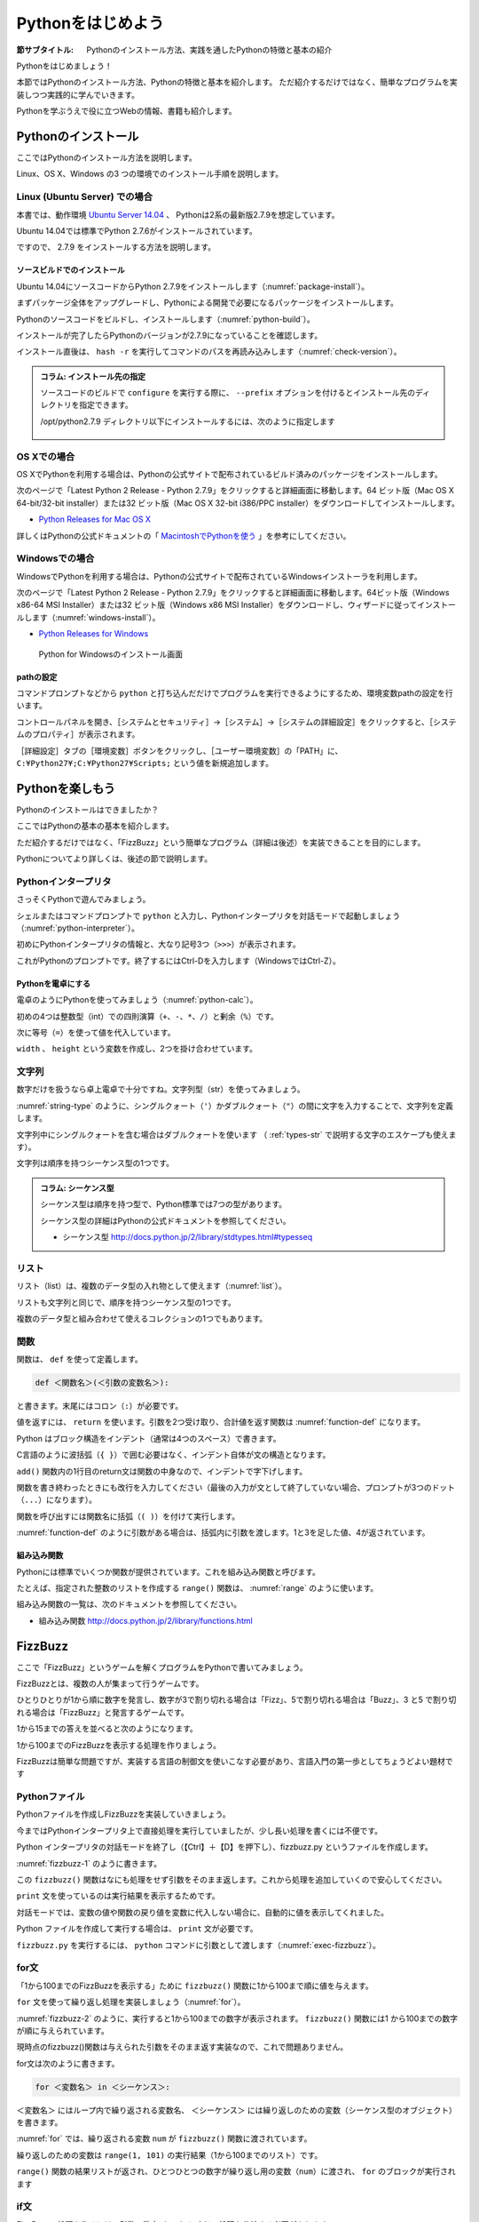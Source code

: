 .. _guide-intro:

=============================
Pythonをはじめよう
=============================

:節サブタイトル: Pythonのインストール方法、実践を通したPythonの特徴と基本の紹介

Pythonをはじめましょう！

本節ではPythonのインストール方法、Pythonの特徴と基本を紹介します。
ただ紹介するだけではなく、簡単なプログラムを実装しつつ実践的に学んでいきます。

Pythonを学ぶうえで役に立つWebの情報、書籍も紹介します。

.. _python-install:

Pythonのインストール
====================

ここではPythonのインストール方法を説明します。

Linux、OS X、Windows の3 つの環境でのインストール手順を説明します。

Linux (Ubuntu Server) での場合
-------------------------------------

本書では、動作環境 `Ubuntu Server 14.04 <https://wiki.ubuntu.com/TrustyTahr/ReleaseNotes>`_ 、
Pythonは2系の最新版2.7.9を想定しています。

Ubuntu 14.04では標準でPython 2.7.6がインストールされています。

ですので、 2.7.9 をインストールする方法を説明します。

ソースビルドでのインストール
^^^^^^^^^^^^^^^^^^^^^^^^^^^^^^^^^

Ubuntu 14.04にソースコードからPython 2.7.9をインストールします（:numref:`package-install`）。

まずパッケージ全体をアップグレードし、Pythonによる開発で必要になるパッケージをインストールします。

.. _package-install:

.. code-block:: bash
    :caption: パッケージの更新と必要なパッケージのインストール

    $ sudo apt-get -y update
    $ sudo apt-get -y upgrade
    $ sudo apt-get -y install build-essential
    $ sudo apt-get -y install libsqlite3-dev
    $ sudo apt-get -y install libreadline6-dev
    $ sudo apt-get -y install libgdbm-dev
    $ sudo apt-get -y install zlib1g-dev
    $ sudo apt-get -y install libbz2-dev
    $ sudo apt-get -y install sqlite3
    $ sudo apt-get -y install tk-dev
    $ sudo apt-get -y install zip
    $ sudo apt-get -y install libssl-dev
    $ sudo apt-get -y install gfortran
    $ sudo apt-get -y install liblapack-dev

.. g++はbuild-essentialsで、opensslは標準で入る。

Pythonのソースコードをビルドし、インストールします（:numref:`python-build`）。

.. _python-build:

.. code-block:: bash
    :caption: Python 2.7.9のソースからのインストール

    $ wget https://www.python.org/ftp/python/2.7.9/Python-2.7.9.tgz
    $ tar axvf ./Python-2.7.9.tgz
    $ cd ./Python-2.7.9/
    $ LDFLAGS="-L/usr/lib/x86_64-linux-gnu" ./configure --with-ensurepip
    $ make
    $ sudo make install

インストールが完了したらPythonのバージョンが2.7.9になっていることを確認します。

インストール直後は、 ``hash -r`` を実行してコマンドのパスを再読み込みします（:numref:`check-version`）。

.. _check-version:

.. code-block:: bash
    :caption: Pythonのバージョン確認

    $ hash -r
    $ python -V
    Python 2.7.9

.. admonition:: コラム: インストール先の指定


   ソースコードのビルドで ``configure`` を実行する際に、 ``--prefix`` オプションを付けるとインストール先のディレクトリを指定できます。

   /opt/python2.7.9 ディレクトリ以下にインストールするには、次のように指定します

    .. code-block:: python
        :caption: prefixオプション付きconfigure

        LDFLAGS="-L/usr/lib/x86_64-linux-gnu" ./configure --prefix=/opt/python2.7.9 --with-ensurepip

OS Xでの場合
-------------------------------------
OS XでPythonを利用する場合は、Pythonの公式サイトで配布されているビルド済みのパッケージをインストールします。

次のページで「Latest Python 2 Release - Python 2.7.9」をクリックすると詳細画面に移動します。64 ビット版（Mac OS X 64-bit/32-bit installer）または32 ビット版（Mac OS X 32-bit i386/PPC installer）をダウンロードしてインストールします。

- `Python Releases for Mac OS X <https://www.python.org/downloads/mac-osx/>`_ 

詳しくはPythonの公式ドキュメントの「 `MacintoshでPythonを使う <http://docs.python.jp/2/using/mac.html>`_ 」を参考にしてください。

Windowsでの場合
-------------------------------------

WindowsでPythonを利用する場合は、Pythonの公式サイトで配布されているWindowsインストーラを利用します。

次のページで「Latest Python 2 Release - Python 2.7.9」をクリックすると詳細画面に移動します。64ビット版（Windows x86-64 MSI Installer）または32 ビット版（Windows x86 MSI Installer）をダウンロードし、ウィザードに従ってインストールします（:numref:`windows-install`）。

- `Python Releases for Windows <https://www.python.org/downloads/windows/>`_

.. _windows-install:

.. figure:: images/pythonforwindows1.png
   :width: 400

   Python for Windowsのインストール画面

pathの設定
^^^^^^^^^^^^^^^^^^^^^

コマンドプロンプトなどから ``python`` と打ち込んだだけでプログラムを実行できるようにするため、環境変数pathの設定を行います。

コントロールパネルを開き、［システムとセキュリティ］→［システム］→［システムの詳細設定］をクリックすると、［システムのプロパティ］が表示されます。

［詳細設定］タブの［環境変数］ボタンをクリックし、［ユーザー環境変数］の「PATH」に、 ``C:¥Python27¥;C:¥Python27¥Scripts;`` という値を新規追加します。

.. _enjoy-python:

Pythonを楽しもう
=====================

Pythonのインストールはできましたか？

ここではPythonの基本の基本を紹介します。

ただ紹介するだけではなく、「FizzBuzz」という簡単なプログラム（詳細は後述）を実装できることを目的にします。

Pythonについてより詳しくは、後述の節で説明します。

Pythonインタープリタ
------------------------

さっそくPythonで遊んでみましょう。

シェルまたはコマンドプロンプトで ``python`` と入力し、Pythonインタープリタを対話モードで起動しましょう（:numref:`python-interpreter`）。

.. _python-interpreter:

.. code-block:: bash
    :caption: Pythonインタープリタの起動

    $ python
    Python 2.7.9 (default, Dec 29 2014, 17:03:36)
    [GCC 4.8.2] on linux2
    Type "help", "copyright", "credits" or "license" for more information.
    >>>

初めにPythonインタープリタの情報と、大なり記号3つ（``>>>``）が表示されます。

これがPythonのプロンプトです。終了するにはCtrl-Dを入力します（WindowsではCtrl-Z）。

Pythonを電卓にする
^^^^^^^^^^^^^^^^^^^^^^^^^^^^^^^^

電卓のようにPythonを使ってみましょう（:numref:`python-calc`）。

.. _python-calc:

.. code-block:: python
    :caption: 四則演算と代入

    >>> 2 + 2
    4
    >>> 3 - 8
    -5
    >>> 6 * 9
    54
    >>> 8 / 2
    4
    >>> 5 % 2
    1
    >>> width = 60
    >>> height = 90
    >>> width * height
    5400

初めの4つは整数型（int）での四則演算（``+``、``-``、``*``、``/``）と剰余（``%``）です。

次に等号（``=``）を使って値を代入しています。

``width`` 、 ``height`` という変数を作成し、2つを掛け合わせています。

文字列
---------------

数字だけを扱うなら卓上電卓で十分ですね。文字列型（str）を使ってみましょう。

:numref:`string-type` のように、シングルクォート（``'``）かダブルクォート（``"``）の間に文字を入力することで、文字列を定義します。

.. _string-type:

.. code-block:: python
    :caption: 文字列型

    >>> 'Hello,world'
    'Hello,world'
    >>> "Monty Python's Flying Circus"
    "Monty Python's Flying Circus"

文字列中にシングルクォートを含む場合はダブルクォートを使います
（ :ref:`types-str` で説明する文字のエスケープも使えます）。

文字列は順序を持つシーケンス型の1つです。

.. admonition:: コラム: シーケンス型

   シーケンス型は順序を持つ型で、Python標準では7つの型があります。

   シーケンス型の詳細はPythonの公式ドキュメントを参照してください。

   * シーケンス型 http://docs.python.jp/2/library/stdtypes.html#typesseq

リスト
-----------------

リスト（list）は、複数のデータ型の入れ物として使えます（:numref:`list`）。

.. _list:

.. code-block:: python
    :caption: リスト

    >>> ['Hello', 3]
    ['Hello', 3]

リストも文字列と同じで、順序を持つシーケンス型の1つです。

複数のデータ型と組み合わせて使えるコレクションの1つでもあります。

関数
-------------

関数は、 ``def`` を使って定義します。

.. code-block:: python

   def ＜関数名＞(＜引数の変数名＞):

と書きます。末尾にはコロン（``:``）が必要です。

値を返すには、 ``return`` を使います。引数を2つ受け取り、合計値を返す関数は :numref:`function-def` になります。

.. _function-def:

.. code-block:: python
    :caption: 関数定義と呼び出し

    >>> def add(a, b):
    ...     return a + b
    ...
    >>> add(1, 3)
    4

Python はブロック構造をインデント（通常は4つのスペース）で書きます。

C言語のように波括弧（``{ }``）で囲む必要はなく、インデント自体が文の構造となります。

``add()`` 関数内の1行目のreturn文は関数の中身なので、インデントで字下げします。

関数を書き終わったときにも改行を入力してください（最後の入力が文として終了していない場合、プロンプトが3つのドット（``...``）になります）。

関数を呼び出すには関数名に括弧（``( )``）を付けて実行します。

:numref:`function-def` のように引数がある場合は、括弧内に引数を渡します。1と3を足した値、4が返されています。

組み込み関数
^^^^^^^^^^^^^^^^^^^^^

Pythonには標準でいくつか関数が提供されています。これを組み込み関数と呼びます。

たとえば、指定された整数のリストを作成する ``range()`` 関数は、 :numref:`range` のように使います。

.. _range:

.. code-block:: python
    :caption: 組み込み関数range

    >>> range(10)
    [0, 1, 2, 3, 4, 5, 6, 7, 8, 9]

組み込み関数の一覧は、次のドキュメントを参照してください。

* 組み込み関数 http://docs.python.jp/2/library/functions.html

FizzBuzz
=====================

ここで「FizzBuzz」というゲームを解くプログラムをPythonで書いてみましょう。

FizzBuzzとは、複数の人が集まって行うゲームです。

ひとりひとりが1から順に数字を発言し、数字が3で割り切れる場合は「Fizz」、5で割り切れる場合は「Buzz」、3 と5 で割り切れる場合は「FizzBuzz」と発言するゲームです。

1から15までの答えを並べると次のようになります。

.. code-block:: none
    :caption: FizzBuzzの15までの回答

    1, 2, Fizz, 4, Buzz, Fizz, 7, 8, Fizz, Buzz, 11, Fizz, 13, 14, FizzBuzz

1から100までのFizzBuzzを表示する処理を作りましょう。

FizzBuzzは簡単な問題ですが、実装する言語の制御文を使いこなす必要があり、言語入門の第一歩としてちょうどよい題材です

.. FizzBuzz Question/Test について書くかどうか http://blog.codinghorror.com/why-cant-programmers-program/_

Pythonファイル
----------------------

Pythonファイルを作成しFizzBuzzを実装していきましょう。

今まではPythonインタープリタ上で直接処理を実行していましたが、少し長い処理を書くには不便です。

Python インタープリタの対話モードを終了し（【Ctrl】＋【D】を押下し）、fizzbuzz.py というファイルを作成します。

:numref:`fizzbuzz-1` のように書きます。

.. _fizzbuzz-1:

.. code-block:: python
    :caption: fizzbuzz.py

    def fizzbuzz(num):
        return num

    print fizzbuzz(4)


この ``fizzbuzz()`` 関数はなにも処理をせず引数をそのまま返します。これから処理を追加していくので安心してください。

``print`` 文を使っているのは実行結果を表示するためです。

対話モードでは、変数の値や関数の戻り値を変数に代入しない場合に、自動的に値を表示してくれました。

Python ファイルを作成して実行する場合は、 ``print`` 文が必要です。

``fizzbuzz.py`` を実行するには、 ``python`` コマンドに引数として渡します（:numref:`exec-fizzbuzz`）。

.. _exec-fizzbuzz:

.. code-block:: bash
    :caption: fizzbuzz.pyの実行

    $ python fizzbuzz.py
    4

for文
----------------

「1から100までのFizzBuzzを表示する」ために ``fizzbuzz()`` 関数に1から100まで順に値を与えます。

``for`` 文を使って繰り返し処理を実装しましょう（:numref:`for`）。

.. _for:

.. code-block:: python
    :caption: for文と関数の実行

    def fizzbuzz(num):
        return num

    for num in range(1, 101):
        print fizzbuzz(num)


.. _fizzbuzz-2:

.. code-block:: bash
    :caption: fizzbuzz.pyの実行(2)

    $ python fizzbuzz.py
    1
    2
    3
    .
    .
    100

:numref:`fizzbuzz-2` のように、実行すると1から100までの数字が表示されます。
``fizzbuzz()`` 関数には1 から100までの数字が順に与えられています。

現時点のfizzbuzz()関数は与えられた引数をそのまま返す実装なので、これで問題ありません。

for文は次のように書きます。

.. code-block:: python

   for ＜変数名＞ in ＜シーケンス＞:

``＜変数名＞`` にはループ内で繰り返される変数名、 ``＜シーケンス＞`` には繰り返しのための変数（シーケンス型のオブジェクト）を書きます。

:numref:`for` では、繰り返される変数 ``num`` が ``fizzbuzz()`` 関数に渡されています。

繰り返しのための変数は ``range(1, 101)`` の実行結果（1から100までのリスト）です。

``range()`` 関数の結果リストが返され、ひとつひとつの数字が繰り返し用の変数（``num``）に渡され、 ``for`` のブロックが実行されます

if文
----------------

FizzBuzzの処理を作るには、引数の数字（``num``）に応じて処理を分岐する必要があります。

処理の流れとしては次のようになります。

1. 引数 ``num`` を受け取る
2. ``num`` と3の剰余が0（3で割り切れる）、かつ ``num`` と5の剰余が0である（5で割り切れる）場合に、 ``'FizzBuzz'`` を返す
3. ``num`` と3の剰余が0の場合に、 ``'Fizz'`` を返す
4. ``num`` と5の剰余が0の場合に、 ``'Buzz'`` を返す
5. 2〜4のどれでもない場合、引数 ``num`` を文字列にして返す

Pythonで条件による処理の分岐を扱うにはif文を使います。

``fizzbuzz()`` 関数は、 :numref:`if` のようになります。

.. _if:

.. code-block:: python
    :caption: fizzbuzz関数を完成させる

    def fizzbuzz(num):
        if num % 3 == 0 and num % 5 == 0:
            return 'FizzBuzz'
        elif num % 3 == 0:
            return 'Fizz'
        elif num % 5 == 0:
            return 'Buzz'
        else:
            return str(num)

紹介していない要素がいくつか登場しています。

``if`` 文
^^^^^^^^^

``if`` 文は、条件に与えられた式が真と評価できる場合に、 ``if`` ブロックの処理を実行します。

``elif`` 文は、 ``if`` 文の条件が偽の場合に、追加の条件を与えます。追加の条件が真の場合に、 ``elif`` ブロックの処理を実行します。

``else`` ブロックは、どの条件にも当てはまらない場合に実行されます。

演算子
^^^^^^
``==`` は比較演算子の1つで、左辺と右辺が値が同じ場合に真（``True``） を返します。それ以外の場合には偽（``False``）を返します。

``and`` はブール演算子の1つで、左右の条件が ``True`` の場合に ``True`` を返します（より正確には、左の条件が真と評価できる場合に右を評価して結果を返します）。

``str()`` 関数
^^^^^^^^^^^^^^

引数を文字列に変換して返します。

FizzBuzz処理の実装の完了
------------------------

これで ``fizzbuzz()`` 関数の実装が完了しました。

``fizzbuzz.py`` を実行しましょう。 :numref:`fizzbuzz-out` のような結果になります。

.. _fizzbuzz-out:

.. code-block:: bash
    :caption: 完成したfizzbuzz.pyの実行

    $ python fizzbuzz.py
    1
    2
    Fizz
    4
    Buzz
    Fizz
    7
    8
    Fizz
    Buzz
    11
    Fizz
    13
    14
    FizzBuzz
    .
    .
    Buzz

おめでとうございます！ これがPythonの第一歩です。

FizzBuzz はいろいろな方法で実装できます。もっと短く、わかりやすく書くにはどうすればよいか、チャレンジしてみてください。

Webや書籍の情報
=======================

最後に、Pythonの学習の参考になるWebや書籍の情報を紹介します。

Web
------

Python 2.7

- Python 2.7 チュートリアル http://docs.python.jp/2/tutorial/
- Python HOWTO http://docs.python.jp/2/howto/

Python 3.4

- Python 3.4 チュートリアル http://docs.python.jp/3.4/tutorial/
- Dive into Python 3 日本語版 http://diveintopython3-ja.rdy.jp/
- Python HOWTO http://docs.python.jp/3.4/howto/

書籍
--------

- 『Pythonエンジニア養成読本』（鈴木 たかのり、清原 弘貴、嶋田 健志、池内 孝啓、関根 裕紀、若山 史郎著、2015年、技術評論社、ISBN978-4-7741-7320-7）
- 『初めてのPython 第3版』（Mark Lutz著、夏目大訳、2009年、オライリージャパン、ISBN978-4-8731-1393-7）
- 『Pythonスタートブック』（辻真吾著、2010年、技術評論社、ISBN978-4-7741-4229-6）
- 『パーフェクトPython』（Pythonサポーターズ著、2013年、技術評論社、ISBN978-4-7741-5539-5）
- 『エキスパートPythonプログラミング』（TarekZiade著、稲田直哉、渋川よしき、清水川貴之、森本哲也訳、2010年、アスキーメディアワークス、ISBN978-4-0486-8629-7）

その他
------
Pythonの基礎力を上げるには、次のサイトもオススメです。プログラムで解く数学の問題集で、Webから無料で挑戦できます。

- `ProjectEuler <https://projecteuler.net/>`_

まとめ
=============
本節では、Python のインストール方法、FizzBuzzを通じたPythonの特徴、基本、役立つ
Web の情報、書籍を紹介しました。次節では、Pythonの基本のデータ型について説明します。
